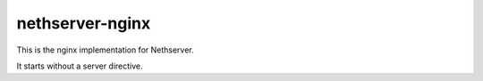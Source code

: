 ================
nethserver-nginx
================

This is the nginx implementation for Nethserver.

It starts without a server directive.
